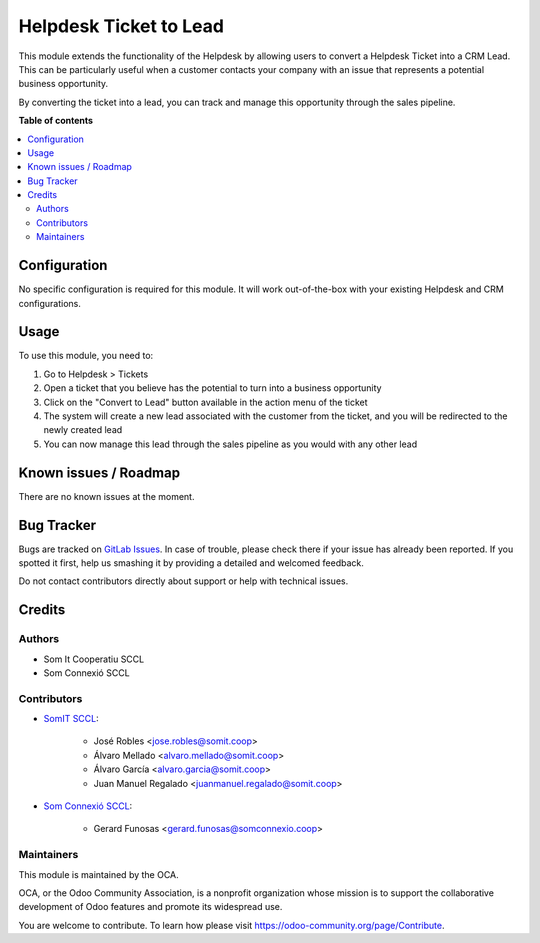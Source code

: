 =================================
Helpdesk Ticket to Lead
=================================

..
   !!!!!!!!!!!!!!!!!!!!!!!!!!!!!!!!!!!!!!!!!!!!!!!!!!!!
   !! This file is generated by oca-gen-addon-readme !!
   !! changes will be overwritten.                   !!
   !!!!!!!!!!!!!!!!!!!!!!!!!!!!!!!!!!!!!!!!!!!!!!!!!!!!
   !! source digest: sha256:fa88a5911e9d75e4ccaee78931e61a91ccfe34e0de09254e0edd30ad0752f428
   !!!!!!!!!!!!!!!!!!!!!!!!!!!!!!!!!!!!!!!!!!!!!!!!!!!!

.. |badge1| image:: https://img.shields.io/badge/maturity-Beta-yellow.png
    :target: https://odoo-community.org/page/development-status
    :alt: Beta
.. |badge2| image:: https://img.shields.io/badge/licence-AGPL--3-blue.png
    :target: http://www.gnu.org/licenses/agpl-3.0-standalone.html
    :alt: License: AGPL-3

|badge1| |badge2|


This module extends the functionality of the Helpdesk by allowing users to convert a Helpdesk Ticket into a CRM Lead. This can be particularly useful when a customer contacts your company with an issue that represents a potential business opportunity.

By converting the ticket into a lead, you can track and manage this opportunity through the sales pipeline.

**Table of contents**

.. contents::
   :local:

Configuration
=============

No specific configuration is required for this module. It will work out-of-the-box with your existing Helpdesk and CRM configurations.

Usage
=====

To use this module, you need to:

1. Go to Helpdesk > Tickets
2. Open a ticket that you believe has the potential to turn into a business opportunity
3. Click on the "Convert to Lead" button available in the action menu of the ticket
4. The system will create a new lead associated with the customer from the ticket, and you will be redirected to the newly created lead
5. You can now manage this lead through the sales pipeline as you would with any other lead

Known issues / Roadmap
======================

There are no known issues at the moment.

Bug Tracker
===========

Bugs are tracked on `GitLab Issues <https://gitlab.com/somitcoop/erp-research/odoo-helpdesk/-/issues>`_.
In case of trouble, please check there if your issue has already been reported.
If you spotted it first, help us smashing it by providing a detailed and welcomed feedback.

Do not contact contributors directly about support or help with technical issues.

Credits
=======

Authors
~~~~~~~

* Som It Cooperatiu SCCL
* Som Connexió SCCL

Contributors
~~~~~~~~~~~~

* `SomIT SCCL <https://somit.coop>`_:

    * José Robles <jose.robles@somit.coop>
    * Álvaro Mellado <alvaro.mellado@somit.coop>
    * Álvaro García <alvaro.garcia@somit.coop>
    * Juan Manuel Regalado <juanmanuel.regalado@somit.coop>

* `Som Connexió SCCL <https://somconnexio.coop>`_:

    * Gerard Funosas <gerard.funosas@somconnexio.coop>

Maintainers
~~~~~~~~~~~

This module is maintained by the OCA.

.. image:: https://odoo-community.org/logo.png
   :alt: Odoo Community Association
   :target: https://odoo-community.org

OCA, or the Odoo Community Association, is a nonprofit organization whose
mission is to support the collaborative development of Odoo features and
promote its widespread use.

You are welcome to contribute. To learn how please visit https://odoo-community.org/page/Contribute.